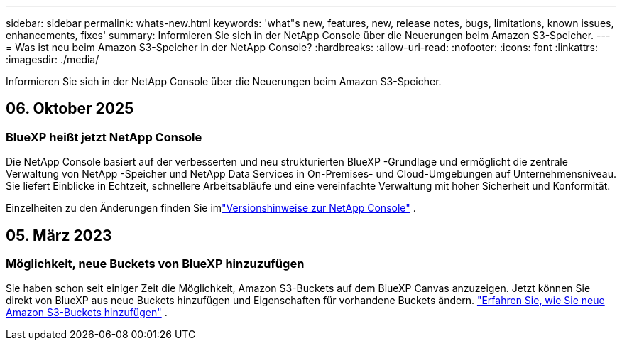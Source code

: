 ---
sidebar: sidebar 
permalink: whats-new.html 
keywords: 'what"s new, features, new, release notes, bugs, limitations, known issues, enhancements, fixes' 
summary: Informieren Sie sich in der NetApp Console über die Neuerungen beim Amazon S3-Speicher. 
---
= Was ist neu beim Amazon S3-Speicher in der NetApp Console?
:hardbreaks:
:allow-uri-read: 
:nofooter: 
:icons: font
:linkattrs: 
:imagesdir: ./media/


[role="lead"]
Informieren Sie sich in der NetApp Console über die Neuerungen beim Amazon S3-Speicher.



== 06. Oktober 2025



=== BlueXP heißt jetzt NetApp Console

Die NetApp Console basiert auf der verbesserten und neu strukturierten BlueXP -Grundlage und ermöglicht die zentrale Verwaltung von NetApp -Speicher und NetApp Data Services in On-Premises- und Cloud-Umgebungen auf Unternehmensniveau. Sie liefert Einblicke in Echtzeit, schnellere Arbeitsabläufe und eine vereinfachte Verwaltung mit hoher Sicherheit und Konformität.

Einzelheiten zu den Änderungen finden Sie imlink:https://docs.netapp.com/us-en/bluexp-relnotes/index.html["Versionshinweise zur NetApp Console"] .



== 05. März 2023



=== Möglichkeit, neue Buckets von BlueXP hinzuzufügen

Sie haben schon seit einiger Zeit die Möglichkeit, Amazon S3-Buckets auf dem BlueXP Canvas anzuzeigen.  Jetzt können Sie direkt von BlueXP aus neue Buckets hinzufügen und Eigenschaften für vorhandene Buckets ändern. https://docs.netapp.com/us-en/storage-management-s3-storage/task-add-s3-bucket.html["Erfahren Sie, wie Sie neue Amazon S3-Buckets hinzufügen"] .
